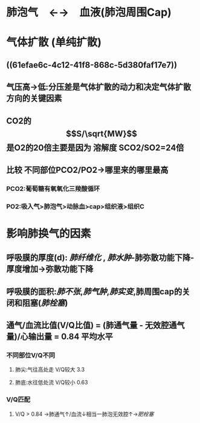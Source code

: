 * 肺泡气　←→　血液(肺泡周围Cap)
* 气体扩散 (单纯扩散)
** ((61efae6c-4c12-41f8-868c-5d380faf17e7))
** 气压高→低:分压差是气体扩散的动力和决定气体扩散方向的关键因素
** CO2的$$S/\sqrt{MW}$$是O2的20倍主要是因为 溶解度 SCO2/SO2=24倍
** 比较 不同部位PCO2/PO2→哪里来的哪里最高
*** PCO2:葡萄糖有氧氧化三羧酸循环
*** PO2:吸入气>肺泡气>动脉血>cap>组织液>组织C
* 影响肺换气的因素
** 呼吸膜的厚度(d): [[肺纤维化]] , [[肺水肿]]-肺弥散功能下降-厚度增加→弥散功能下降
** 呼吸膜的面积:[[肺不张]],[[肺气肿]],[[肺实变]],肺周围cap的关闭和阻塞([[肺栓塞]])
** 通气/血流比值(V/Q比值) = (肺通气量 - 无效腔通气量)/心输出量 = 0.84 平均水平
*** 不同部位V/Q不同
**** 肺尖:气往高处走 V/Q较大 3.3
**** 肺底:水往低处流 V/Q较小 0.63
*** V/Q匹配
**** V/Q > 0.84 →肺通气↑/血流↓相当一肺泡无效腔↑→[[肥栓塞]]